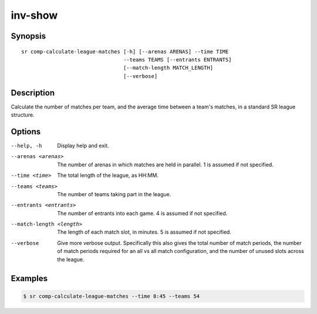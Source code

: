inv-show
========

Synopsis
--------

::


  sr comp-calculate-league-matches [-h] [--arenas ARENAS] --time TIME
                                   --teams TEAMS [--entrants ENTRANTS]
                                   [--match-length MATCH_LENGTH]
                                   [--verbose]

Description
-----------

Calculate the number of matches per team, and the average time between a team's
matches, in a standard SR league structure.

Options
-------

--help, -h
    Display help and exit.

--arenas <arenas>
    The number of arenas in which matches are held in parallel. 1 is assumed if
    not specified.

--time <time>
    The total length of the league, as HH:MM.

--teams <teams>
    The number of teams taking part in the league.

--entrants <entrants>
    The number of entrants into each game. 4 is assumed if not specified.

--match-length <length>
    The length of each match slot, in minutes. 5 is assumed if not specified.

--verbose
    Give more verbose output. Specifically this also gives the total number of
    match periods, the number of match periods required for an all vs all match
    configuration, and the number of unused slots across the league.

Examples
--------

.. code::

    $ sr comp-calculate-league-matches --time 8:45 --teams 54
